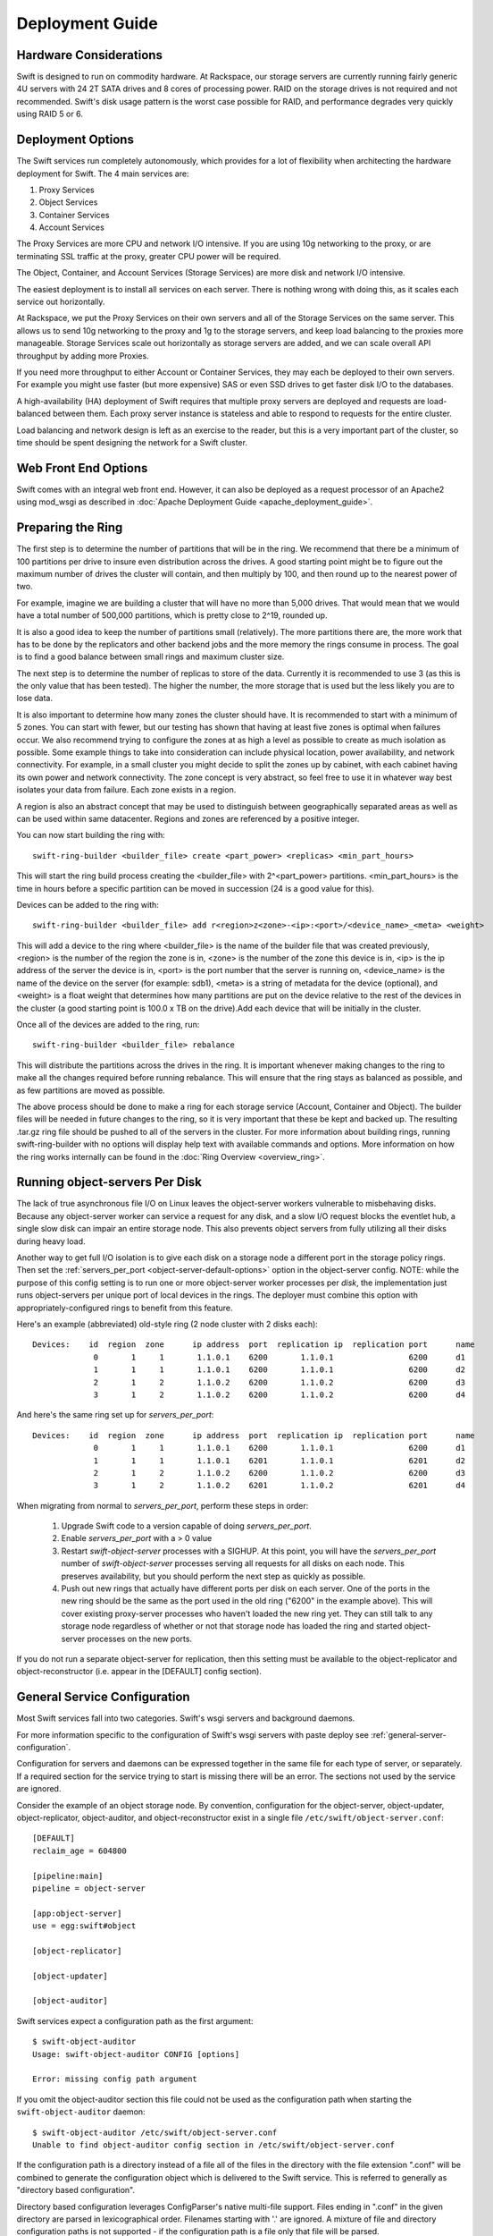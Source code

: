 
Deployment Guide
================

-----------------------
Hardware Considerations
-----------------------

Swift is designed to run on commodity hardware. At Rackspace, our storage
servers are currently running fairly generic 4U servers with 24 2T SATA
drives and 8 cores of processing power. RAID on the storage drives is not
required and not recommended. Swift's disk usage pattern is the worst
case possible for RAID, and performance degrades very quickly using RAID 5
or 6.

------------------
Deployment Options
------------------

The Swift services run completely autonomously, which provides for a lot of
flexibility when architecting the hardware deployment for Swift. The 4 main
services are:

#. Proxy Services
#. Object Services
#. Container Services
#. Account Services

The Proxy Services are more CPU and network I/O intensive. If you are using
10g networking to the proxy, or are terminating SSL traffic at the proxy,
greater CPU power will be required.

The Object, Container, and Account Services (Storage Services) are more disk
and network I/O intensive.

The easiest deployment is to install all services on each server. There is
nothing wrong with doing this, as it scales each service out horizontally.

At Rackspace, we put the Proxy Services on their own servers and all of the
Storage Services on the same server. This allows us to send 10g networking to
the proxy and 1g to the storage servers, and keep load balancing to the
proxies more manageable.  Storage Services scale out horizontally as storage
servers are added, and we can scale overall API throughput by adding more
Proxies.

If you need more throughput to either Account or Container Services, they may
each be deployed to their own servers. For example you might use faster (but
more expensive) SAS or even SSD drives to get faster disk I/O to the databases.

A high-availability (HA) deployment of Swift requires that multiple proxy
servers are deployed and requests are load-balanced between them. Each proxy
server instance is stateless and able to respond to requests for the entire
cluster.

Load balancing and network design is left as an exercise to the reader,
but this is a very important part of the cluster, so time should be spent
designing the network for a Swift cluster.


---------------------
Web Front End Options
---------------------

Swift comes with an integral web front end. However, it can also be deployed
as a request processor of an Apache2 using mod_wsgi as described in
:doc:`Apache Deployment Guide <apache_deployment_guide>`.

.. _ring-preparing:

------------------
Preparing the Ring
------------------

The first step is to determine the number of partitions that will be in the
ring. We recommend that there be a minimum of 100 partitions per drive to
insure even distribution across the drives. A good starting point might be
to figure out the maximum number of drives the cluster will contain, and then
multiply by 100, and then round up to the nearest power of two.

For example, imagine we are building a cluster that will have no more than
5,000 drives. That would mean that we would have a total number of 500,000
partitions, which is pretty close to 2^19, rounded up.

It is also a good idea to keep the number of partitions small (relatively).
The more partitions there are, the more work that has to be done by the
replicators and other backend jobs and the more memory the rings consume in
process. The goal is to find a good balance between small rings and maximum
cluster size.

The next step is to determine the number of replicas to store of the data.
Currently it is recommended to use 3 (as this is the only value that has
been tested). The higher the number, the more storage that is used but the
less likely you are to lose data.

It is also important to determine how many zones the cluster should have. It is
recommended to start with a minimum of 5 zones. You can start with fewer, but
our testing has shown that having at least five zones is optimal when failures
occur. We also recommend trying to configure the zones at as high a level as
possible to create as much isolation as possible. Some example things to take
into consideration can include physical location, power availability, and
network connectivity. For example, in a small cluster you might decide to
split the zones up by cabinet, with each cabinet having its own power and
network connectivity. The zone concept is very abstract, so feel free to use
it in whatever way best isolates your data from failure. Each zone exists
in a region.

A region is also an abstract concept that may be used to distinguish between
geographically separated areas as well as can be used within same datacenter.
Regions and zones are referenced by a positive integer.

You can now start building the ring with::

    swift-ring-builder <builder_file> create <part_power> <replicas> <min_part_hours>

This will start the ring build process creating the <builder_file> with
2^<part_power> partitions. <min_part_hours> is the time in hours before a
specific partition can be moved in succession (24 is a good value for this).

Devices can be added to the ring with::

    swift-ring-builder <builder_file> add r<region>z<zone>-<ip>:<port>/<device_name>_<meta> <weight>

This will add a device to the ring where <builder_file> is the name of the
builder file that was created previously, <region> is the number of the region
the zone is in, <zone> is the number of the zone this device is in, <ip> is
the ip address of the server the device is in, <port> is the port number that
the server is running on, <device_name> is the name of the device on the server
(for example: sdb1), <meta> is a string of metadata for the device (optional),
and <weight> is a float weight that determines how many partitions are put on
the device relative to the rest of the devices in the cluster (a good starting
point is 100.0 x TB on the drive).Add each device that will be initially in the
cluster.

Once all of the devices are added to the ring, run::

    swift-ring-builder <builder_file> rebalance

This will distribute the partitions across the drives in the ring. It is
important whenever making changes to the ring to make all the changes
required before running rebalance. This will ensure that the ring stays as
balanced as possible, and as few partitions are moved as possible.

The above process should be done to make a ring for each storage service
(Account, Container and Object). The builder files will be needed in future
changes to the ring, so it is very important that these be kept and backed up.
The resulting .tar.gz ring file should be pushed to all of the servers in the
cluster. For more information about building rings, running
swift-ring-builder with no options will display help text with available
commands and options. More information on how the ring works internally
can be found in the :doc:`Ring Overview <overview_ring>`.

.. _server-per-port-configuration:

-------------------------------
Running object-servers Per Disk
-------------------------------

The lack of true asynchronous file I/O on Linux leaves the object-server
workers vulnerable to misbehaving disks.  Because any object-server worker can
service a request for any disk, and a slow I/O request blocks the eventlet hub,
a single slow disk can impair an entire storage node.  This also prevents
object servers from fully utilizing all their disks during heavy load.

Another way to get full I/O isolation is to give each disk on a storage node a
different port in the storage policy rings.  Then set the
:ref:`servers_per_port <object-server-default-options>`
option in the object-server config.  NOTE: while the purpose of this config
setting is to run one or more object-server worker processes per *disk*, the
implementation just runs object-servers per unique port of local devices in the
rings.  The deployer must combine this option with appropriately-configured
rings to benefit from this feature.

Here's an example (abbreviated) old-style ring (2 node cluster with 2 disks
each)::

 Devices:    id  region  zone      ip address  port  replication ip  replication port      name
              0       1     1       1.1.0.1    6200       1.1.0.1                6200      d1
              1       1     1       1.1.0.1    6200       1.1.0.1                6200      d2
              2       1     2       1.1.0.2    6200       1.1.0.2                6200      d3
              3       1     2       1.1.0.2    6200       1.1.0.2                6200      d4

And here's the same ring set up for `servers_per_port`::

 Devices:    id  region  zone      ip address  port  replication ip  replication port      name
              0       1     1       1.1.0.1    6200       1.1.0.1                6200      d1
              1       1     1       1.1.0.1    6201       1.1.0.1                6201      d2
              2       1     2       1.1.0.2    6200       1.1.0.2                6200      d3
              3       1     2       1.1.0.2    6201       1.1.0.2                6201      d4

When migrating from normal to `servers_per_port`, perform these steps in order:

 #. Upgrade Swift code to a version capable of doing `servers_per_port`.

 #. Enable `servers_per_port` with a > 0 value

 #. Restart `swift-object-server` processes with a SIGHUP.  At this point, you
    will have the `servers_per_port` number of `swift-object-server` processes
    serving all requests for all disks on each node.  This preserves
    availability, but you should perform the next step as quickly as possible.

 #. Push out new rings that actually have different ports per disk on each
    server.  One of the ports in the new ring should be the same as the port
    used in the old ring ("6200" in the example above).  This will cover
    existing proxy-server processes who haven't loaded the new ring yet.  They
    can still talk to any storage node regardless of whether or not that
    storage node has loaded the ring and started object-server processes on the
    new ports.

If you do not run a separate object-server for replication, then this setting
must be available to the object-replicator and object-reconstructor (i.e.
appear in the [DEFAULT] config section).

.. _general-service-configuration:

-----------------------------
General Service Configuration
-----------------------------

Most Swift services fall into two categories.  Swift's wsgi servers and
background daemons.

For more information specific to the configuration of Swift's wsgi servers
with paste deploy see :ref:`general-server-configuration`.

Configuration for servers and daemons can be expressed together in the same
file for each type of server, or separately.  If a required section for the
service trying to start is missing there will be an error.  The sections not
used by the service are ignored.

Consider the example of an object storage node.  By convention, configuration
for the object-server, object-updater, object-replicator, object-auditor, and
object-reconstructor exist in a single file ``/etc/swift/object-server.conf``::

    [DEFAULT]
    reclaim_age = 604800

    [pipeline:main]
    pipeline = object-server

    [app:object-server]
    use = egg:swift#object

    [object-replicator]

    [object-updater]

    [object-auditor]

Swift services expect a configuration path as the first argument::

    $ swift-object-auditor
    Usage: swift-object-auditor CONFIG [options]

    Error: missing config path argument

If you omit the object-auditor section this file could not be used as the
configuration path when starting the ``swift-object-auditor`` daemon::

    $ swift-object-auditor /etc/swift/object-server.conf
    Unable to find object-auditor config section in /etc/swift/object-server.conf

If the configuration path is a directory instead of a file all of the files in
the directory with the file extension ".conf" will be combined to generate the
configuration object which is delivered to the Swift service.  This is
referred to generally as "directory based configuration".

Directory based configuration leverages ConfigParser's native multi-file
support.  Files ending in ".conf" in the given directory are parsed in
lexicographical order.  Filenames starting with '.' are ignored.  A mixture of
file and directory configuration paths is not supported - if the configuration
path is a file only that file will be parsed.

The Swift service management tool ``swift-init`` has adopted the convention of
looking for ``/etc/swift/{type}-server.conf.d/`` if the file
``/etc/swift/{type}-server.conf`` file does not exist.

When using directory based configuration, if the same option under the same
section appears more than once in different files, the last value parsed is
said to override previous occurrences.  You can ensure proper override
precedence by prefixing the files in the configuration directory with
numerical values.::

    /etc/swift/
        default.base
        object-server.conf.d/
            000_default.conf -> ../default.base
            001_default-override.conf
            010_server.conf
            020_replicator.conf
            030_updater.conf
            040_auditor.conf

You can inspect the resulting combined configuration object using the
``swift-config`` command line tool

.. _general-server-configuration:

----------------------------
General Server Configuration
----------------------------

Swift uses paste.deploy (http://pythonpaste.org/deploy/) to manage server
configurations.

Default configuration options are set in the `[DEFAULT]` section, and any
options specified there can be overridden in any of the other sections BUT
ONLY BY USING THE SYNTAX ``set option_name = value``. This is the unfortunate
way paste.deploy works and I'll try to explain it in full.

First, here's an example paste.deploy configuration file::

    [DEFAULT]
    name1 = globalvalue
    name2 = globalvalue
    name3 = globalvalue
    set name4 = globalvalue

    [pipeline:main]
    pipeline = myapp

    [app:myapp]
    use = egg:mypkg#myapp
    name2 = localvalue
    set name3 = localvalue
    set name5 = localvalue
    name6 = localvalue

The resulting configuration that myapp receives is::

    global {'__file__': '/etc/mypkg/wsgi.conf', 'here': '/etc/mypkg',
            'name1': 'globalvalue',
            'name2': 'globalvalue',
            'name3': 'localvalue',
            'name4': 'globalvalue',
            'name5': 'localvalue',
            'set name4': 'globalvalue'}
    local {'name6': 'localvalue'}

So, `name1` got the global value which is fine since it's only in the `DEFAULT`
section anyway.

`name2` got the global value from `DEFAULT` even though it appears to be
overridden in the `app:myapp` subsection. This is just the unfortunate way
paste.deploy works (at least at the time of this writing.)

`name3` got the local value from the `app:myapp` subsection because it is using
the special paste.deploy syntax of ``set option_name = value``. So, if you want
a default value for most app/filters but want to override it in one
subsection, this is how you do it.

`name4` got the global value from `DEFAULT` since it's only in that section
anyway. But, since we used the ``set`` syntax in the `DEFAULT` section even
though we shouldn't, notice we also got a ``set name4`` variable. Weird, but
probably not harmful.

`name5` got the local value from the `app:myapp` subsection since it's only
there anyway, but notice that it is in the global configuration and not the
local configuration. This is because we used the ``set`` syntax to set the
value. Again, weird, but not harmful since Swift just treats the two sets of
configuration values as one set anyway.

`name6` got the local value from `app:myapp` subsection since it's only there,
and since we didn't use the ``set`` syntax, it's only in the local
configuration and not the global one. Though, as indicated above, there is no
special distinction with Swift.

That's quite an explanation for something that should be so much simpler, but
it might be important to know how paste.deploy interprets configuration files.
The main rule to remember when working with Swift configuration files is:

.. note::

    Use the ``set option_name = value`` syntax in subsections if the option is
    also set in the ``[DEFAULT]`` section. Don't get in the habit of always
    using the ``set`` syntax or you'll probably mess up your non-paste.deploy
    configuration files.

--------------------
Common configuration
--------------------

An example of common configuration file can be found at etc/swift.conf-sample

The following configuration options are available:

===================  ==========  =============================================
Option               Default     Description
-------------------  ----------  ---------------------------------------------
max_header_size      8192        max_header_size is the max number of bytes in
                                 the utf8 encoding of each header. Using 8192
                                 as default because eventlet use 8192 as max
                                 size of header line. This value may need to
                                 be increased when using identity v3 API
                                 tokens including more than 7 catalog entries.
                                 See also include_service_catalog in
                                 proxy-server.conf-sample (documented in
                                 overview_auth.rst).
extra_header_count   0           By default the maximum number of allowed
                                 headers depends on the number of max
                                 allowed metadata settings plus a default
                                 value of 32 for regular http  headers.
                                 If for some reason this is not enough (custom
                                 middleware for example) it can be increased
                                 with the extra_header_count constraint.
===================  ==========  =============================================

---------------------------
Object Server Configuration
---------------------------

An Example Object Server configuration can be found at
etc/object-server.conf-sample in the source code repository.

The following configuration sections are available:

* :ref:`[DEFAULT] <object-server-default-options>`
* `[object-server]`_
* `[object-replicator]`_
* `[object-reconstructor]`_
* `[object-updater]`_
* `[object-auditor]`_

.. _object-server-default-options:

*********
[DEFAULT]
*********

================================ ==========  ============================================
Option                           Default     Description
-------------------------------- ----------  --------------------------------------------
swift_dir                        /etc/swift  Swift configuration directory
devices                          /srv/node   Parent directory of where devices are
                                             mounted
mount_check                      true        Whether or not check if the devices are
                                             mounted to prevent accidentally writing
                                             to the root device
bind_ip                          0.0.0.0     IP Address for server to bind to
bind_port                        6200        Port for server to bind to
bind_timeout                     30          Seconds to attempt bind before giving up
backlog                          4096        Maximum number of allowed pending
                                             connections
workers                          auto        Override the number of pre-forked workers
                                             that will accept connections.  If set it
                                             should be an integer, zero means no fork.
                                             If unset, it will try to default to the
                                             number of effective cpu cores and fallback
                                             to one. Increasing the number of workers
                                             helps slow filesystem operations in one
                                             request from negatively impacting other
                                             requests, but only the
                                             :ref:`servers_per_port
                                             <server-per-port-configuration>` option
                                             provides complete I/O isolation with no
                                             measurable overhead.
servers_per_port                 0           If each disk in each storage policy ring
                                             has unique port numbers for its "ip"
                                             value, you can use this setting to have
                                             each object-server worker only service
                                             requests for the single disk matching the
                                             port in the ring. The value of this
                                             setting determines how many worker
                                             processes run for each port (disk) in the
                                             ring. If you have 24 disks per server, and
                                             this setting is 4, then each storage node
                                             will have 1 + (24 * 4) = 97 total
                                             object-server processes running. This
                                             gives complete I/O isolation, drastically
                                             reducing the impact of slow disks on
                                             storage node performance. The
                                             object-replicator and object-reconstructor
                                             need to see this setting too, so it must
                                             be in the [DEFAULT] section.
                                             See :ref:`server-per-port-configuration`.
max_clients                      1024        Maximum number of clients one worker can
                                             process simultaneously (it will actually
                                             accept(2) N + 1). Setting this to one (1)
                                             will only handle one request at a time,
                                             without accepting another request
                                             concurrently.
disable_fallocate                false       Disable "fast fail" fallocate checks if
                                             the underlying filesystem does not support
                                             it.
log_name                         swift       Label used when logging
log_facility                     LOG_LOCAL0  Syslog log facility
log_level                        INFO        Logging level
log_address                      /dev/log    Logging directory
log_max_line_length              0           Caps the length of log lines to the
                                             value given; no limit if set to 0, the
                                             default.
log_custom_handlers              None        Comma-separated list of functions to call
                                             to setup custom log handlers.
log_udp_host                                 Override log_address
log_udp_port                     514         UDP log port
log_statsd_host                  None        Enables StatsD logging; IPv4/IPv6
                                             address or a hostname.  If a
                                             hostname resolves to an IPv4 and IPv6
                                             address, the IPv4 address will be
                                             used.
log_statsd_port                  8125
log_statsd_default_sample_rate   1.0
log_statsd_sample_rate_factor    1.0
log_statsd_metric_prefix
eventlet_debug                   false       If true, turn on debug logging for
                                             eventlet
fallocate_reserve                1%          You can set fallocate_reserve to the
                                             number of bytes or percentage of disk
                                             space you'd like fallocate to reserve,
                                             whether there is space for the given
                                             file size or not. Percentage will be used
                                             if the value ends with a '%'. This is
                                             useful for systems that behave badly when
                                             they completely run out of space; you can
                                             make the services pretend they're out of
                                             space early.
conn_timeout                     0.5         Time to wait while attempting to connect
                                             to another backend node.
node_timeout                     3           Time to wait while sending each chunk of
                                             data to another backend node.
client_timeout                   60          Time to wait while receiving each chunk of
                                             data from a client or another backend node
network_chunk_size               65536       Size of chunks to read/write over the
                                             network
disk_chunk_size                  65536       Size of chunks to read/write to disk
container_update_timeout         1           Time to wait while sending a container
                                             update on object update.
reclaim_age                      604800      Time elapsed in seconds before the tombstone
                                             file representing a deleted object can be
                                             reclaimed.  This is the maximum window for
                                             your consistency engine.  If a node that was
                                             disconnected from the cluster because of a
                                             fault is reintroduced into the cluster after
                                             this window without having its data purged
                                             it will result in dark data.  This setting
                                             should be consistent across all object
                                             services.
nice_priority                    None        Scheduling priority of server processes.
                                             Niceness values range from -20 (most
                                             favorable to the process) to 19 (least
                                             favorable to the process). The default
                                             does not modify priority.
ionice_class                     None        I/O scheduling class of server processes.
                                             I/O niceness class values are IOPRIO_CLASS_RT
                                             (realtime), IOPRIO_CLASS_BE (best-effort),
                                             and IOPRIO_CLASS_IDLE (idle).
                                             The default does not modify class and
                                             priority. Linux supports io scheduling
                                             priorities and classes since 2.6.13 with
                                             the CFQ io scheduler.
                                             Work only with ionice_priority.
ionice_priority                  None        I/O scheduling priority of server
                                             processes. I/O niceness priority is
                                             a number which goes from 0 to 7.
                                             The higher the value, the lower the I/O
                                             priority of the process. Work only with
                                             ionice_class.
                                             Ignored if IOPRIO_CLASS_IDLE is set.
================================ ==========  ============================================

.. _object-server-options:

***************
[object-server]
***************

=============================  ====================== ===============================================
Option                         Default                Description
-----------------------------  ---------------------- -----------------------------------------------
use                                                   paste.deploy entry point for the
                                                      object server.  For most cases,
                                                      this should be
                                                      `egg:swift#object`.
set log_name                   object-server          Label used when logging
set log_facility               LOG_LOCAL0             Syslog log facility
set log_level                  INFO                   Logging level
set log_requests               True                   Whether or not to log each
                                                      request
set log_address                /dev/log               Logging directory
user                           swift                  User to run as
max_upload_time                86400                  Maximum time allowed to upload an
                                                      object
slow                           0                      If > 0, Minimum time in seconds for a PUT or
                                                      DELETE request to complete.  This is only
                                                      useful to simulate slow devices during testing
                                                      and development.
mb_per_sync                    512                    On PUT requests, sync file every
                                                      n MB
keep_cache_size                5242880                Largest object size to keep in
                                                      buffer cache
keep_cache_private             false                  Allow non-public objects to stay
                                                      in kernel's buffer cache
allowed_headers                Content-Disposition,   Comma separated list of headers
                               Content-Encoding,      that can be set in metadata on an object.
                               X-Delete-At,           This list is in addition to
                               X-Object-Manifest,     X-Object-Meta-* headers and cannot include
                               X-Static-Large-Object  Content-Type, etag, Content-Length, or deleted
auto_create_account_prefix     .                      Prefix used when automatically
                                                      creating accounts.
replication_server                                    Configure parameter for creating
                                                      specific server. To handle all verbs,
                                                      including replication verbs, do not
                                                      specify "replication_server"
                                                      (this is the default). To only
                                                      handle replication, set to a True
                                                      value (e.g. "True" or "1").
                                                      To handle only non-replication
                                                      verbs, set to "False". Unless you
                                                      have a separate replication network, you
                                                      should not specify any value for
                                                      "replication_server".
replication_concurrency        4                      Set to restrict the number of
                                                      concurrent incoming SSYNC
                                                      requests; set to 0 for unlimited
replication_one_per_device     True                   Restricts incoming SSYNC
                                                      requests to one per device,
                                                      replication_currency above
                                                      allowing. This can help control
                                                      I/O to each device, but you may
                                                      wish to set this to False to
                                                      allow multiple SSYNC
                                                      requests (up to the above
                                                      replication_concurrency setting)
                                                      per device.
replication_lock_timeout       15                     Number of seconds to wait for an
                                                      existing replication device lock
                                                      before giving up.
replication_failure_threshold  100                    The number of subrequest failures
                                                      before the
                                                      replication_failure_ratio is
                                                      checked
replication_failure_ratio      1.0                    If the value of failures /
                                                      successes of SSYNC
                                                      subrequests exceeds this ratio,
                                                      the overall SSYNC request
                                                      will be aborted
splice                         no                     Use splice() for zero-copy object
                                                      GETs. This requires Linux kernel
                                                      version 3.0 or greater. If you set
                                                      "splice = yes" but the kernel
                                                      does not support it, error messages
                                                      will appear in the object server
                                                      logs at startup, but your object
                                                      servers should continue to function.
nice_priority                  None                   Scheduling priority of server processes.
                                                      Niceness values range from -20 (most
                                                      favorable to the process) to 19 (least
                                                      favorable to the process). The default
                                                      does not modify priority.
ionice_class                   None                   I/O scheduling class of server processes.
                                                      I/O niceness class values are IOPRIO_CLASS_RT
                                                      (realtime), IOPRIO_CLASS_BE (best-effort),
                                                      and IOPRIO_CLASS_IDLE (idle).
                                                      The default does not modify class and
                                                      priority. Linux supports io scheduling
                                                      priorities and classes since 2.6.13 with
                                                      the CFQ io scheduler.
                                                      Work only with ionice_priority.
ionice_priority                None                   I/O scheduling priority of server
                                                      processes. I/O niceness priority is
                                                      a number which goes from 0 to 7.
                                                      The higher the value, the lower the I/O
                                                      priority of the process. Work only with
                                                      ionice_class.
                                                      Ignored if IOPRIO_CLASS_IDLE is set.
eventlet_tpool_num_threads     auto                   The number of threads in eventlet's thread pool.
                                                      Most IO will occur in the object server's main
                                                      thread, but certain "heavy" IO operations will
                                                      occur in separate IO threads, managed by
                                                      eventlet.
                                                      The default value is auto, whose actual value
                                                      is dependent on the servers_per_port value.
                                                      If servers_per_port is zero then it uses
                                                      eventlet's default (currently 20 threads).
                                                      If the servers_per_port is nonzero then it'll
                                                      only use 1 thread per process.
                                                      This value can be overridden with an integer
                                                      value.
=============================  ====================== ===============================================

*******************
[object-replicator]
*******************

===========================  ========================  ================================
Option                       Default                   Description
---------------------------  ------------------------  --------------------------------
log_name                     object-replicator         Label used when logging
log_facility                 LOG_LOCAL0                Syslog log facility
log_level                    INFO                      Logging level
log_address                  /dev/log                  Logging directory
daemonize                    yes                       Whether or not to run replication
                                                       as a daemon
interval                     30                        Time in seconds to wait between
                                                       replication passes
concurrency                  1                         Number of replication workers to
                                                       spawn
sync_method                  rsync                     The sync method to use; default
                                                       is rsync but you can use ssync to
                                                       try the EXPERIMENTAL
                                                       all-swift-code-no-rsync-callouts
                                                       method. Once ssync is verified as
                                                       or better than, rsync, we plan to
                                                       deprecate rsync so we can move on
                                                       with more features for
                                                       replication.
rsync_timeout                900                       Max duration of a partition rsync
rsync_bwlimit                0                         Bandwidth limit for rsync in kB/s.
                                                       0 means unlimited.
rsync_io_timeout             30                        Timeout value sent to rsync
                                                       --timeout and --contimeout
                                                       options
rsync_compress               no                        Allow rsync to compress data
                                                       which is transmitted to destination
                                                       node during sync. However, this
                                                       is applicable only when destination
                                                       node is in a different region
                                                       than the local one.
                                                       NOTE: Objects that are already
                                                       compressed (for example: .tar.gz,
                                                       .mp3) might slow down the syncing
                                                       process.
stats_interval               300                       Interval in seconds between
                                                       logging replication statistics
handoffs_first               false                     If set to True, partitions that
                                                       are not supposed to be on the
                                                       node will be replicated first.
                                                       The default setting should not be
                                                       changed, except for extreme
                                                       situations.
handoff_delete               auto                      By default handoff partitions
                                                       will be removed when it has
                                                       successfully replicated to all
                                                       the canonical nodes. If set to an
                                                       integer n, it will remove the
                                                       partition if it is successfully
                                                       replicated to n nodes.  The
                                                       default setting should not be
                                                       changed, except for extreme
                                                       situations.
node_timeout                 DEFAULT or 10             Request timeout to external
                                                       services. This uses what's set
                                                       here, or what's set in the
                                                       DEFAULT section, or 10 (though
                                                       other sections use 3 as the final
                                                       default).
http_timeout                 60                        Max duration of an http request.
                                                       This is for REPLICATE finalization
                                                       calls and so should be longer
                                                       than node_timeout.
lockup_timeout               1800                      Attempts to kill all workers if
                                                       nothing replicates for
                                                       lockup_timeout seconds
rsync_module                 {replication_ip}::object  Format of the rsync module where
                                                       the replicator will send data.
                                                       The configuration value can
                                                       include some variables that will
                                                       be extracted from the ring.
                                                       Variables must follow the format
                                                       {NAME} where NAME is one of: ip,
                                                       port, replication_ip,
                                                       replication_port, region, zone,
                                                       device, meta. See
                                                       etc/rsyncd.conf-sample for some
                                                       examples.
rsync_error_log_line_length  0                         Limits how long rsync error log
                                                       lines are
ring_check_interval          15                        Interval for checking new ring
                                                       file
recon_cache_path             /var/cache/swift          Path to recon cache
nice_priority                None                      Scheduling priority of server
                                                       processes. Niceness values
                                                       range from -20 (most favorable
                                                       to the process) to 19 (least
                                                       favorable to the process).
                                                       The default does not modify
                                                       priority.
ionice_class                 None                      I/O scheduling class of server
                                                       processes. I/O niceness class
                                                       values are IOPRIO_CLASS_RT (realtime),
                                                       IOPRIO_CLASS_BE (best-effort),
                                                       and IOPRIO_CLASS_IDLE (idle).
                                                       The default does not modify
                                                       class and priority.
                                                       Linux supports io scheduling
                                                       priorities and classes since
                                                       2.6.13 with the CFQ io scheduler.
                                                       Work only with ionice_priority.
ionice_priority              None                      I/O scheduling priority of server
                                                       processes. I/O niceness priority
                                                       is a number which goes from
                                                       0 to 7. The higher the value,
                                                       the lower the I/O priority of
                                                       the process.
                                                       Work only with ionice_class.
                                                       Ignored if IOPRIO_CLASS_IDLE
                                                       is set.
===========================  ========================  ================================

**********************
[object-reconstructor]
**********************

===========================  ========================  ================================
Option                       Default                   Description
---------------------------  ------------------------  --------------------------------
log_name                     object-reconstructor      Label used when logging
log_facility                 LOG_LOCAL0                Syslog log facility
log_level                    INFO                      Logging level
log_address                  /dev/log                  Logging directory
daemonize                    yes                       Whether or not to run
                                                       reconstruction as a daemon
interval                     30                        Time in seconds to wait between
                                                       reconstruction passes
reconstructor_workers        0                         Maximum number of worker processes
                                                       to spawn.  Each worker will handle
                                                       a subset of devices.  Devices will
                                                       be assigned evenly among the workers
                                                       so that workers cycle at similar
                                                       intervals (which can lead to fewer
                                                       workers than requested).  You can not
                                                       have more workers than devices.  If
                                                       you have no devices only a single
                                                       worker is spawned.
concurrency                  1                         Number of reconstruction threads to
                                                       spawn per reconstructor process.
stats_interval               300                       Interval in seconds between
                                                       logging reconstruction statistics
handoffs_only                false                     The handoffs_only mode option is for
                                                       special case emergency situations
                                                       during rebalance such as disk full in
                                                       the cluster.  This option SHOULD NOT
                                                       BE CHANGED, except for extreme
                                                       situations.  When handoffs_only mode
                                                       is enabled the reconstructor will
                                                       *only* revert fragments from handoff
                                                       nodes to primary nodes and will not
                                                       sync primary nodes with neighboring
                                                       primary nodes.  This will force the
                                                       reconstructor to sync and delete
                                                       handoffs' fragments more quickly and
                                                       minimize the time of the rebalance by
                                                       limiting the number of rebuilds.  The
                                                       handoffs_only option is only for
                                                       temporary use and should be disabled
                                                       as soon as the emergency situation
                                                       has been resolved.
node_timeout                 DEFAULT or 10             Request timeout to external
                                                       services. The value used is the value
                                                       set in this section, or the value set
                                                       in the DEFAULT section, or 10.
http_timeout                 60                        Max duration of an http request.
                                                       This is for REPLICATE finalization
                                                       calls and so should be longer
                                                       than node_timeout.
lockup_timeout               1800                      Attempts to kill all threads if
                                                       no fragment has been reconstructed
                                                       for lockup_timeout seconds.
ring_check_interval          15                        Interval for checking new ring
                                                       file
recon_cache_path             /var/cache/swift          Path to recon cache
nice_priority                None                      Scheduling priority of server
                                                       processes. Niceness values
                                                       range from -20 (most favorable
                                                       to the process) to 19 (least
                                                       favorable to the process).
                                                       The default does not modify
                                                       priority.
ionice_class                 None                      I/O scheduling class of server
                                                       processes. I/O niceness class
                                                       values are IOPRIO_CLASS_RT (realtime),
                                                       IOPRIO_CLASS_BE (best-effort),
                                                       and IOPRIO_CLASS_IDLE (idle).
                                                       The default does not modify
                                                       class and priority.
                                                       Linux supports io scheduling
                                                       priorities and classes since
                                                       2.6.13 with the CFQ io scheduler.
                                                       Work only with ionice_priority.
ionice_priority              None                      I/O scheduling priority of server
                                                       processes. I/O niceness priority
                                                       is a number which goes from
                                                       0 to 7. The higher the value,
                                                       the lower the I/O priority of
                                                       the process.
                                                       Work only with ionice_class.
                                                       Ignored if IOPRIO_CLASS_IDLE
                                                       is set.
===========================  ========================  ================================

****************
[object-updater]
****************

=================== =================== ==========================================
Option              Default             Description
------------------- ------------------- ------------------------------------------
log_name            object-updater      Label used when logging
log_facility        LOG_LOCAL0          Syslog log facility
log_level           INFO                Logging level
log_address         /dev/log            Logging directory
interval            300                 Minimum time for a pass to take
concurrency         1                   Number of updater workers to spawn
node_timeout        DEFAULT or 10       Request timeout to external services. This
                                        uses what's set here, or what's set in the
                                        DEFAULT section, or 10 (though other
                                        sections use 3 as the final default).
objects_per_second  50                  Maximum objects updated per second.
                                        Should be tuned according to individual
                                        system specs. 0 is unlimited.
slowdown            0.01                Time in seconds to wait between objects.
                                        Deprecated in favor of objects_per_second.
recon_cache_path    /var/cache/swift    Path to recon cache
nice_priority       None                Scheduling priority of server processes.
                                        Niceness values range from -20 (most
                                        favorable to the process) to 19 (least
                                        favorable to the process). The default
                                        does not modify priority.
ionice_class        None                I/O scheduling class of server processes.
                                        I/O niceness class values are IOPRIO_CLASS_RT
                                        (realtime), IOPRIO_CLASS_BE (best-effort),
                                        and IOPRIO_CLASS_IDLE (idle).
                                        The default does not modify class and
                                        priority. Linux supports io scheduling
                                        priorities and classes since 2.6.13 with
                                        the CFQ io scheduler.
                                        Work only with ionice_priority.
ionice_priority     None                I/O scheduling priority of server
                                        processes. I/O niceness priority is
                                        a number which goes from 0 to 7.
                                        The higher the value, the lower the I/O
                                        priority of the process. Work only with
                                        ionice_class.
                                        Ignored if IOPRIO_CLASS_IDLE is set.
=================== =================== ==========================================

****************
[object-auditor]
****************

=========================== =================== ==========================================
Option                      Default             Description
--------------------------- ------------------- ------------------------------------------
log_name                    object-auditor      Label used when logging
log_facility                LOG_LOCAL0          Syslog log facility
log_level                   INFO                Logging level
log_address                 /dev/log            Logging directory
log_time                    3600                Frequency of status logs in seconds.
interval                    30                  Time in seconds to wait between
                                                auditor passes
disk_chunk_size             65536               Size of chunks read during auditing
files_per_second            20                  Maximum files audited per second per
                                                auditor process. Should be tuned according
                                                to individual system specs. 0 is unlimited.
bytes_per_second            10000000            Maximum bytes audited per second per
                                                auditor process. Should be tuned according
                                                to individual system specs. 0 is unlimited.
concurrency                 1                   The number of parallel processes to use
                                                for checksum auditing.
zero_byte_files_per_second  50
object_size_stats
recon_cache_path            /var/cache/swift    Path to recon cache
rsync_tempfile_timeout      auto                Time elapsed in seconds before rsync
                                                tempfiles will be unlinked. Config value
                                                of "auto" try to use object-replicator's
                                                rsync_timeout + 900 or fallback to 86400
                                                (1 day).
nice_priority               None                Scheduling priority of server processes.
                                                Niceness values range from -20 (most
                                                favorable to the process) to 19 (least
                                                favorable to the process). The default
                                                does not modify priority.
ionice_class                None                I/O scheduling class of server processes.
                                                I/O niceness class values are IOPRIO_CLASS_RT
                                                (realtime), IOPRIO_CLASS_BE (best-effort),
                                                and IOPRIO_CLASS_IDLE (idle).
                                                The default does not modify class and
                                                priority. Linux supports io scheduling
                                                priorities and classes since 2.6.13 with
                                                the CFQ io scheduler.
                                                Work only with ionice_priority.
ionice_priority             None                I/O scheduling priority of server
                                                processes. I/O niceness priority is
                                                a number which goes from 0 to 7.
                                                The higher the value, the lower the I/O
                                                priority of the process. Work only with
                                                ionice_class.
                                                Ignored if IOPRIO_CLASS_IDLE is set.
=========================== =================== ==========================================

------------------------------
Container Server Configuration
------------------------------

An example Container Server configuration can be found at
etc/container-server.conf-sample in the source code repository.

The following configuration sections are available:

* :ref:`[DEFAULT] <container_server_default_options>`
* `[container-server]`_
* `[container-replicator]`_
* `[container-updater]`_
* `[container-auditor]`_

.. _container_server_default_options:

*********
[DEFAULT]
*********

===============================  ==========  ============================================
Option                           Default     Description
-------------------------------  ----------  --------------------------------------------
swift_dir                        /etc/swift  Swift configuration directory
devices                          /srv/node   Parent directory of where devices are mounted
mount_check                      true        Whether or not check if the devices are
                                             mounted to prevent accidentally writing
                                             to the root device
bind_ip                          0.0.0.0     IP Address for server to bind to
bind_port                        6201        Port for server to bind to
bind_timeout                     30          Seconds to attempt bind before giving up
backlog                          4096        Maximum number of allowed pending
                                             connections
workers                          auto        Override the number of pre-forked workers
                                             that will accept connections.  If set it
                                             should be an integer, zero means no fork.  If
                                             unset, it will try to default to the number
                                             of effective cpu cores and fallback to one.
                                             Increasing the number of workers may reduce
                                             the possibility of slow file system
                                             operations in one request from negatively
                                             impacting other requests.  See
                                             :ref:`general-service-tuning`.
max_clients                      1024        Maximum number of clients one worker can
                                             process simultaneously (it will actually
                                             accept(2) N + 1). Setting this to one (1)
                                             will only handle one request at a time,
                                             without accepting another request
                                             concurrently.
user                             swift       User to run as
disable_fallocate                false       Disable "fast fail" fallocate checks if the
                                             underlying filesystem does not support it.
log_name                         swift       Label used when logging
log_facility                     LOG_LOCAL0  Syslog log facility
log_level                        INFO        Logging level
log_address                      /dev/log    Logging directory
log_max_line_length              0           Caps the length of log lines to the
                                             value given; no limit if set to 0, the
                                             default.
log_custom_handlers              None        Comma-separated list of functions to call
                                             to setup custom log handlers.
log_udp_host                                 Override log_address
log_udp_port                     514         UDP log port
log_statsd_host                  None        Enables StatsD logging; IPv4/IPv6
                                             address or a hostname.  If a
                                             hostname resolves to an IPv4 and IPv6
                                             address, the IPv4 address will be
                                             used.
log_statsd_port                  8125
log_statsd_default_sample_rate   1.0
log_statsd_sample_rate_factor    1.0
log_statsd_metric_prefix
eventlet_debug                   false       If true, turn on debug logging for eventlet
fallocate_reserve                1%          You can set fallocate_reserve to the
                                             number of bytes or percentage of disk
                                             space you'd like fallocate to reserve,
                                             whether there is space for the given
                                             file size or not. Percentage will be used
                                             if the value ends with a '%'. This is
                                             useful for systems that behave badly when
                                             they completely run out of space; you can
                                             make the services pretend they're out of
                                             space early.
db_preallocation                 off         If you don't mind the extra disk space usage
                                             in overhead, you can turn this on to preallocate
                                             disk space with SQLite databases to decrease
                                             fragmentation.
nice_priority                    None        Scheduling priority of server processes.
                                             Niceness values range from -20 (most
                                             favorable to the process) to 19 (least
                                             favorable to the process). The default
                                             does not modify priority.
ionice_class                     None        I/O scheduling class of server processes.
                                             I/O niceness class values are IOPRIO_CLASS_RT
                                             (realtime), IOPRIO_CLASS_BE (best-effort),
                                             and IOPRIO_CLASS_IDLE (idle).
                                             The default does not modify class and
                                             priority. Linux supports io scheduling
                                             priorities and classes since 2.6.13
                                             with the CFQ io scheduler.
                                             Work only with ionice_priority.
ionice_priority                  None        I/O scheduling priority of server processes.
                                             I/O niceness priority is a number which
                                             goes from 0 to 7. The higher the value,
                                             the lower the I/O priority of the process.
                                             Work only with ionice_class.
                                             Ignored if IOPRIO_CLASS_IDLE is set.
===============================  ==========  ============================================

******************
[container-server]
******************

==============================  ================  ========================================
Option                          Default           Description
------------------------------  ----------------  ----------------------------------------
use                                               paste.deploy entry point for the
                                                  container server.  For most cases, this
                                                  should be `egg:swift#container`.
set log_name                    container-server  Label used when logging
set log_facility                LOG_LOCAL0        Syslog log facility
set log_level                   INFO              Logging level
set log_requests                True              Whether or not to log each
                                                  request
set log_address                 /dev/log          Logging directory
node_timeout                    3                 Request timeout to external services
conn_timeout                    0.5               Connection timeout to external services
allow_versions                  false             Enable/Disable object versioning feature
auto_create_account_prefix      .                 Prefix used when automatically
replication_server                                Configure parameter for creating
                                                  specific server. To handle all verbs,
                                                  including replication verbs, do not
                                                  specify "replication_server"
                                                  (this is the default). To only
                                                  handle replication, set to a True
                                                  value (e.g. "True" or "1").
                                                  To handle only non-replication
                                                  verbs, set to "False". Unless you
                                                  have a separate replication network, you
                                                  should not specify any value for
                                                  "replication_server".
nice_priority                   None              Scheduling priority of server processes.
                                                  Niceness values range from -20 (most
                                                  favorable to the process) to 19 (least
                                                  favorable to the process). The default
                                                  does not modify priority.
ionice_class                    None              I/O scheduling class of server processes.
                                                  I/O niceness class values are
                                                  IOPRIO_CLASS_RT (realtime),
                                                  IOPRIO_CLASS_BE (best-effort),
                                                  and IOPRIO_CLASS_IDLE (idle).
                                                  The default does not modify class and
                                                  priority. Linux supports io scheduling
                                                  priorities and classes since 2.6.13 with
                                                  the CFQ io scheduler.
                                                  Work only with ionice_priority.
ionice_priority                 None              I/O scheduling priority of server
                                                  processes. I/O niceness priority is
                                                  a number which goes from 0 to 7.
                                                  The higher the value, the lower the I/O
                                                  priority of the process. Work only with
                                                  ionice_class.
                                                  Ignored if IOPRIO_CLASS_IDLE is set.
==============================  ================  ========================================

**********************
[container-replicator]
**********************

==================  ===========================  =============================
Option              Default                      Description
------------------  ---------------------------  -----------------------------
log_name            container-replicator         Label used when logging
log_facility        LOG_LOCAL0                   Syslog log facility
log_level           INFO                         Logging level
log_address         /dev/log                     Logging directory
per_diff            1000                         Maximum number of database
                                                 rows that will be sync'd in a
                                                 single HTTP replication
                                                 request. Databases with less
                                                 than or equal to this number
                                                 of differing rows will always
                                                 be sync'd using an HTTP
                                                 replication request rather
                                                 than using rsync.
max_diffs           100                          Maximum number of HTTP
                                                 replication requests attempted
                                                 on each replication pass for
                                                 any one container. This caps
                                                 how long the replicator will
                                                 spend trying to sync a given
                                                 database per pass so the other
                                                 databases don't get starved.
concurrency         8                            Number of replication workers
                                                 to spawn
interval            30                           Time in seconds to wait
                                                 between replication passes
node_timeout        10                           Request timeout to external
                                                 services
conn_timeout        0.5                          Connection timeout to external
                                                 services
reclaim_age         604800                       Time elapsed in seconds before
                                                 a container can be reclaimed
rsync_module        {replication_ip}::container  Format of the rsync module
                                                 where the replicator will send
                                                 data. The configuration value
                                                 can include some variables
                                                 that will be extracted from
                                                 the ring. Variables must
                                                 follow the format {NAME} where
                                                 NAME is one of: ip, port,
                                                 replication_ip,
                                                 replication_port, region,
                                                 zone, device, meta. See
                                                 etc/rsyncd.conf-sample for
                                                 some examples.
rsync_compress      no                           Allow rsync to compress data
                                                 which is transmitted to
                                                 destination node during sync.
                                                 However, this is applicable
                                                 only when destination node is
                                                 in a different region than the
                                                 local one. NOTE: Objects that
                                                 are already compressed (for
                                                 example: .tar.gz, mp3) might
                                                 slow down the syncing process.
recon_cache_path    /var/cache/swift             Path to recon cache
nice_priority       None                         Scheduling priority of server
                                                 processes. Niceness values
                                                 range from -20 (most favorable
                                                 to the process) to 19 (least
                                                 favorable to the process).
                                                 The default does not modify
                                                 priority.
ionice_class        None                         I/O scheduling class of server
                                                 processes. I/O niceness class
                                                 values are
                                                 IOPRIO_CLASS_RT (realtime),
                                                 IOPRIO_CLASS_BE (best-effort),
                                                 and IOPRIO_CLASS_IDLE (idle).
                                                 The default does not modify
                                                 class and priority. Linux
                                                 supports io scheduling
                                                 priorities and classes since
                                                 2.6.13 with the CFQ io
                                                 scheduler.
                                                 Work only with ionice_priority.
ionice_priority     None                         I/O scheduling priority of
                                                 server processes. I/O niceness
                                                 priority is a number which goes
                                                 from 0 to 7.
                                                 The higher the value, the lower
                                                 the I/O priority of the process.
                                                 Work only with ionice_class.
                                                 Ignored if IOPRIO_CLASS_IDLE
                                                 is set.
==================  ===========================  =============================

*******************
[container-updater]
*******************

========================  =================  ==================================
Option                    Default            Description
------------------------  -----------------  ----------------------------------
log_name                  container-updater  Label used when logging
log_facility              LOG_LOCAL0         Syslog log facility
log_level                 INFO               Logging level
log_address               /dev/log           Logging directory
interval                  300                Minimum time for a pass to take
concurrency               4                  Number of updater workers to spawn
node_timeout              3                  Request timeout to external
                                             services
conn_timeout              0.5                Connection timeout to external
                                             services
containers_per_second     50                 Maximum containers updated per second.
                                             Should be tuned according to individual
                                             system specs. 0 is unlimited.

slowdown                  0.01               Time in seconds to wait between
                                             containers. Deprecated in favor of
                                             containers_per_second.
account_suppression_time  60                 Seconds to suppress updating an
                                             account that has generated an
                                             error (timeout, not yet found,
                                             etc.)
recon_cache_path          /var/cache/swift   Path to recon cache
nice_priority             None               Scheduling priority of server
                                             processes. Niceness values range
                                             from -20 (most favorable to the
                                             process) to 19 (least favorable
                                             to the process). The default does
                                             not modify priority.
ionice_class              None               I/O scheduling class of server
                                             processes. I/O niceness class
                                             values are IOPRIO_CLASS_RT (realtime),
                                             IOPRIO_CLASS_BE (best-effort),
                                             and IOPRIO_CLASS_IDLE (idle).
                                             The default does not modify class and
                                             priority. Linux supports io scheduling
                                             priorities and classes since 2.6.13 with
                                             the CFQ io scheduler.
                                             Work only with ionice_priority.
ionice_priority           None               I/O scheduling priority of server
                                             processes. I/O niceness priority is
                                             a number which goes from 0 to 7.
                                             The higher the value, the lower
                                             the I/O priority of the process.
                                             Work only with ionice_class.
                                             Ignored if IOPRIO_CLASS_IDLE is set.
========================  =================  ==================================

*******************
[container-auditor]
*******************

=====================  =================  =======================================
Option                 Default            Description
---------------------  -----------------  ---------------------------------------
log_name               container-auditor  Label used when logging
log_facility           LOG_LOCAL0         Syslog log facility
log_level              INFO               Logging level
log_address            /dev/log           Logging directory
interval               1800               Minimum time for a pass to take
containers_per_second  200                Maximum containers audited per second.
                                          Should be tuned according to individual
                                          system specs. 0 is unlimited.
recon_cache_path       /var/cache/swift   Path to recon cache
nice_priority          None               Scheduling priority of server processes.
                                          Niceness values range from -20 (most
                                          favorable to the process) to 19 (least
                                          favorable to the process). The default
                                          does not modify priority.
ionice_class           None               I/O scheduling class of server processes.
                                          I/O niceness class values are
                                          IOPRIO_CLASS_RT (realtime),
                                          IOPRIO_CLASS_BE (best-effort),
                                          and IOPRIO_CLASS_IDLE (idle).
                                          The default does not modify class and
                                          priority. Linux supports io scheduling
                                          priorities and classes since 2.6.13 with
                                          the CFQ io scheduler.
                                          Work only with ionice_priority.
ionice_priority        None               I/O scheduling priority of server
                                          processes. I/O niceness priority is
                                          a number which goes from 0 to 7.
                                          The higher the value, the lower the I/O
                                          priority of the process. Work only with
                                          ionice_class.
                                          Ignored if IOPRIO_CLASS_IDLE is set.
=====================  =================  =======================================

----------------------------
Account Server Configuration
----------------------------

An example Account Server configuration can be found at
etc/account-server.conf-sample in the source code repository.

The following configuration sections are available:

* :ref:`[DEFAULT] <account_server_default_options>`
* `[account-server]`_
* `[account-replicator]`_
* `[account-auditor]`_
* `[account-reaper]`_

.. _account_server_default_options:

*********
[DEFAULT]
*********

===============================  ==========  =============================================
Option                           Default     Description
-------------------------------  ----------  ---------------------------------------------
swift_dir                        /etc/swift  Swift configuration directory
devices                          /srv/node   Parent directory or where devices are mounted
mount_check                      true        Whether or not check if the devices are
                                             mounted to prevent accidentally writing
                                             to the root device
bind_ip                          0.0.0.0     IP Address for server to bind to
bind_port                        6202        Port for server to bind to
bind_timeout                     30          Seconds to attempt bind before giving up
backlog                          4096        Maximum number of allowed pending
                                             connections
workers                          auto        Override the number of pre-forked workers
                                             that will accept connections.  If set it
                                             should be an integer, zero means no fork.  If
                                             unset, it will try to default to the number
                                             of effective cpu cores and fallback to one.
                                             Increasing the number of workers may reduce
                                             the possibility of slow file system
                                             operations in one request from negatively
                                             impacting other requests.  See
                                             :ref:`general-service-tuning`.
max_clients                      1024        Maximum number of clients one worker can
                                             process simultaneously (it will actually
                                             accept(2) N + 1). Setting this to one (1)
                                             will only handle one request at a time,
                                             without accepting another request
                                             concurrently.
user                             swift       User to run as
db_preallocation                 off         If you don't mind the extra disk space usage in
                                             overhead, you can turn this on to preallocate
                                             disk space with SQLite databases to decrease
                                             fragmentation.
disable_fallocate                false       Disable "fast fail" fallocate checks if the
                                             underlying filesystem does not support it.
log_name                         swift       Label used when logging
log_facility                     LOG_LOCAL0  Syslog log facility
log_level                        INFO        Logging level
log_address                      /dev/log    Logging directory
log_max_line_length              0           Caps the length of log lines to the
                                             value given; no limit if set to 0, the
                                             default.
log_custom_handlers              None        Comma-separated list of functions to call
                                             to setup custom log handlers.
log_udp_host                                 Override log_address
log_udp_port                     514         UDP log port
log_statsd_host                  None        Enables StatsD logging; IPv4/IPv6
                                             address or a hostname.  If a
                                             hostname resolves to an IPv4 and IPv6
                                             address, the IPv4 address will be
                                             used.
log_statsd_port                  8125
log_statsd_default_sample_rate   1.0
log_statsd_sample_rate_factor    1.0
log_statsd_metric_prefix
eventlet_debug                   false       If true, turn on debug logging for eventlet
fallocate_reserve                1%          You can set fallocate_reserve to the
                                             number of bytes or percentage of disk
                                             space you'd like fallocate to reserve,
                                             whether there is space for the given
                                             file size or not. Percentage will be used
                                             if the value ends with a '%'. This is
                                             useful for systems that behave badly when
                                             they completely run out of space; you can
                                             make the services pretend they're out of
                                             space early.
nice_priority                    None        Scheduling priority of server processes.
                                             Niceness values range from -20 (most
                                             favorable to the process) to 19 (least
                                             favorable to the process). The default
                                             does not modify priority.
ionice_class                     None        I/O scheduling class of server processes.
                                             I/O niceness class values are IOPRIO_CLASS_RT
                                             (realtime), IOPRIO_CLASS_BE (best-effort),
                                             and IOPRIO_CLASS_IDLE (idle).
                                             The default does not modify class and
                                             priority. Linux supports io scheduling
                                             priorities and classes since 2.6.13 with
                                             the CFQ io scheduler.
                                             Work only with ionice_priority.
ionice_priority                  None        I/O scheduling priority of server processes.
                                             I/O niceness priority is a number which
                                             goes from 0 to 7. The higher the value,
                                             the lower the I/O priority of the process.
                                             Work only with ionice_class.
                                             Ignored if IOPRIO_CLASS_IDLE is set.
===============================  ==========  =============================================

****************
[account-server]
****************

=============================  ==============  ==========================================
Option                         Default         Description
-----------------------------  --------------  ------------------------------------------
use                                            Entry point for paste.deploy for the account
                                               server.  For most cases, this should be
                                               `egg:swift#account`.
set log_name                   account-server  Label used when logging
set log_facility               LOG_LOCAL0      Syslog log facility
set log_level                  INFO            Logging level
set log_requests               True            Whether or not to log each
                                               request
set log_address                /dev/log        Logging directory
auto_create_account_prefix     .               Prefix used when automatically
                                               creating accounts.
replication_server                             Configure parameter for creating
                                               specific server. To handle all verbs,
                                               including replication verbs, do not
                                               specify "replication_server"
                                               (this is the default). To only
                                               handle replication, set to a True
                                               value (e.g. "True" or "1").
                                               To handle only non-replication
                                               verbs, set to "False". Unless you
                                               have a separate replication network, you
                                               should not specify any value for
                                               "replication_server".
nice_priority                  None            Scheduling priority of server processes.
                                               Niceness values range from -20 (most
                                               favorable to the process) to 19 (least
                                               favorable to the process). The default
                                               does not modify priority.
ionice_class                   None            I/O scheduling class of server processes.
                                               I/O niceness class values are IOPRIO_CLASS_RT
                                               (realtime), IOPRIO_CLASS_BE (best-effort),
                                               and IOPRIO_CLASS_IDLE (idle).
                                               The default does not modify class and
                                               priority. Linux supports io scheduling
                                               priorities and classes since 2.6.13 with
                                               the CFQ io scheduler.
                                               Work only with ionice_priority.
ionice_priority                None            I/O scheduling priority of server
                                               processes. I/O niceness priority is
                                               a number which goes from 0 to 7.
                                               The higher the value, the lower the I/O
                                               priority of the process. Work only with
                                               ionice_class.
                                               Ignored if IOPRIO_CLASS_IDLE is set.
=============================  ==============  ==========================================

********************
[account-replicator]
********************

==================  =========================  ===============================
Option              Default                    Description
------------------  -------------------------  -------------------------------
log_name            account-replicator         Label used when logging
log_facility        LOG_LOCAL0                 Syslog log facility
log_level           INFO                       Logging level
log_address         /dev/log                   Logging directory
per_diff            1000                       Maximum number of database rows
                                               that will be sync'd in a single
                                               HTTP replication request.
                                               Databases with less than or
                                               equal to this number of
                                               differing rows will always be
                                               sync'd using an HTTP replication
                                               request rather than using rsync.
max_diffs           100                        Maximum number of HTTP
                                               replication requests attempted
                                               on each replication pass for any
                                               one container. This caps how
                                               long the replicator will spend
                                               trying to sync a given database
                                               per pass so the other databases
                                               don't get starved.
concurrency         8                          Number of replication workers
                                               to spawn
interval            30                         Time in seconds to wait between
                                               replication passes
node_timeout        10                         Request timeout to external
                                               services
conn_timeout        0.5                        Connection timeout to external
                                               services
reclaim_age         604800                     Time elapsed in seconds before
                                               an account can be reclaimed
rsync_module        {replication_ip}::account  Format of the rsync module where
                                               the replicator will send data.
                                               The configuration value can
                                               include some variables that will
                                               be extracted from the ring.
                                               Variables must follow the format
                                               {NAME} where NAME is one of: ip,
                                               port, replication_ip,
                                               replication_port, region, zone,
                                               device, meta. See
                                               etc/rsyncd.conf-sample for some
                                               examples.
rsync_compress      no                         Allow rsync to compress data
                                               which is transmitted to
                                               destination node during sync.
                                               However, this is applicable only
                                               when destination node is in a
                                               different region than the local
                                               one. NOTE: Objects that are
                                               already compressed (for example:
                                               .tar.gz, mp3) might slow down
                                               the syncing process.
recon_cache_path    /var/cache/swift           Path to recon cache
nice_priority       None                       Scheduling priority of server
                                               processes. Niceness values
                                               range from -20 (most favorable
                                               to the process) to 19 (least
                                               favorable to the process).
                                               The default does not modify
                                               priority.
ionice_class        None                       I/O scheduling class of server
                                               processes. I/O niceness class
                                               values are IOPRIO_CLASS_RT
                                               (realtime), IOPRIO_CLASS_BE
                                               (best-effort), and IOPRIO_CLASS_IDLE
                                               (idle).
                                               The default does not modify
                                               class and priority. Linux supports
                                               io scheduling priorities and classes
                                               since 2.6.13 with the CFQ io scheduler.
                                               Work only with ionice_priority.
ionice_priority     None                       I/O scheduling priority of server
                                               processes. I/O niceness priority
                                               is a number which goes from 0 to 7.
                                               The higher the value, the lower
                                               the I/O priority of the process.
                                               Work only with ionice_class.
                                               Ignored if IOPRIO_CLASS_IDLE
                                               is set.
==================  =========================  ===============================

*****************
[account-auditor]
*****************

====================  ================  =======================================
Option                Default           Description
--------------------  ----------------  ---------------------------------------
log_name              account-auditor   Label used when logging
log_facility          LOG_LOCAL0        Syslog log facility
log_level             INFO              Logging level
log_address           /dev/log          Logging directory
interval              1800              Minimum time for a pass to take
accounts_per_second   200               Maximum accounts audited per second.
                                        Should be tuned according to individual
                                        system specs. 0 is unlimited.
recon_cache_path      /var/cache/swift  Path to recon cache
nice_priority         None              Scheduling priority of server processes.
                                        Niceness values range from -20 (most
                                        favorable to the process) to 19 (least
                                        favorable to the process). The default
                                        does not modify priority.
ionice_class          None              I/O scheduling class of server processes.
                                        I/O niceness class values are
                                        IOPRIO_CLASS_RT (realtime),
                                        IOPRIO_CLASS_BE (best-effort),
                                        and IOPRIO_CLASS_IDLE (idle).
                                        The default does not modify class and
                                        priority. Linux supports io scheduling
                                        priorities and classes since 2.6.13 with
                                        the CFQ io scheduler.
                                        Work only with ionice_priority.
ionice_priority       None              I/O scheduling priority of server
                                        processes. I/O niceness priority is
                                        a number which goes from 0 to 7.
                                        The higher the value, the lower the I/O
                                        priority of the process. Work only with
                                        ionice_class.
                                        Ignored if IOPRIO_CLASS_IDLE is set.
====================  ================  =======================================

****************
[account-reaper]
****************

==================  ===============  =========================================
Option              Default          Description
------------------  ---------------  -----------------------------------------
log_name            account-reaper   Label used when logging
log_facility        LOG_LOCAL0       Syslog log facility
log_level           INFO             Logging level
log_address         /dev/log         Logging directory
concurrency         25               Number of replication workers to spawn
interval            3600             Minimum time for a pass to take
node_timeout        10               Request timeout to external services
conn_timeout        0.5              Connection timeout to external services
delay_reaping       0                Normally, the reaper begins deleting
                                     account information for deleted accounts
                                     immediately; you can set this to delay
                                     its work however. The value is in seconds,
                                     2592000 = 30 days, for example.
reap_warn_after     2892000          If the account fails to be be reaped due
                                     to a persistent error, the account reaper
                                     will log a message such as:
                                     Account <name> has not been reaped since <date>
                                     You can search logs for this message if
                                     space is not being reclaimed after you
                                     delete account(s). This is in addition to
                                     any time requested by delay_reaping.
nice_priority       None             Scheduling priority of server processes.
                                     Niceness values range from -20 (most
                                     favorable to the process) to 19 (least
                                     favorable to the process). The default
                                     does not modify priority.
ionice_class        None             I/O scheduling class of server processes.
                                     I/O niceness class values are IOPRIO_CLASS_RT
                                     (realtime), IOPRIO_CLASS_BE (best-effort),
                                     and IOPRIO_CLASS_IDLE (idle).
                                     The default does not modify class and
                                     priority. Linux supports io scheduling
                                     priorities and classes since 2.6.13 with
                                     the CFQ io scheduler.
                                     Work only with ionice_priority.
ionice_priority     None             I/O scheduling priority of server
                                     processes. I/O niceness priority is
                                     a number which goes from 0 to 7.
                                     The higher the value, the lower the I/O
                                     priority of the process. Work only with
                                     ionice_class.
                                     Ignored if IOPRIO_CLASS_IDLE is set.
==================  ===============  =========================================

.. _proxy-server-config:

--------------------------
Proxy Server Configuration
--------------------------

An example Proxy Server configuration can be found at
etc/proxy-server.conf-sample in the source code repository.

The following configuration sections are available:

An example Account Server configuration can be found at
etc/account-server.conf-sample in the source code repository.

The following configuration sections are available:

* :ref:`[DEFAULT] <proxy_server_default_options>`
* `[proxy-server]`_
* Individual sections for `Proxy middlewares`_

.. _proxy_server_default_options:

*********
[DEFAULT]
*********

====================================  ========================  ========================================
Option                                Default                   Description
------------------------------------  ------------------------  ----------------------------------------
bind_ip                               0.0.0.0                   IP Address for server to
                                                                bind to
bind_port                             80                        Port for server to bind to
bind_timeout                          30                        Seconds to attempt bind before
                                                                giving up
backlog                               4096                      Maximum number of allowed pending
                                                                connections
swift_dir                             /etc/swift                Swift configuration directory
workers                               auto                      Override the number of
                                                                pre-forked workers that will
                                                                accept connections.  If set it
                                                                should be an integer, zero
                                                                means no fork.  If unset, it
                                                                will try to default to the
                                                                number of effective cpu cores
                                                                and fallback to one.  See
                                                                :ref:`general-service-tuning`.
max_clients                           1024                      Maximum number of clients one
                                                                worker can process
                                                                simultaneously (it will
                                                                actually accept(2) N +
                                                                1). Setting this to one (1)
                                                                will only handle one request at
                                                                a time, without accepting
                                                                another request
                                                                concurrently.
user                                  swift                     User to run as
cert_file                                                       Path to the ssl .crt. This
                                                                should be enabled for testing
                                                                purposes only.
key_file                                                        Path to the ssl .key. This
                                                                should be enabled for testing
                                                                purposes only.
cors_allow_origin                                               This is a list of hosts that
                                                                are included with any CORS
                                                                request by default and
                                                                returned with the
                                                                Access-Control-Allow-Origin
                                                                header in addition to what
                                                                the container has set.
strict_cors_mode                      True
cors_expose_headers                                             This is a list of headers that
                                                                are included in the header
                                                                Access-Control-Expose-Headers
                                                                in addition to what the container
                                                                has set.
client_timeout                        60
trans_id_suffix                                                 This optional suffix (default is empty)
                                                                that would be appended to the swift
                                                                transaction id allows one to easily
                                                                figure out from which cluster that
                                                                X-Trans-Id belongs to. This is very
                                                                useful when one is managing more than
                                                                one swift cluster.
log_name                              swift                     Label used when logging
log_facility                          LOG_LOCAL0                Syslog log facility
log_level                             INFO                      Logging level
log_headers                           False
log_address                           /dev/log                  Logging directory
log_max_line_length                   0                         Caps the length of log
                                                                lines to the value given;
                                                                no limit if set to 0, the
                                                                default.
log_custom_handlers                   None                      Comma separated list of functions
                                                                to call to setup custom log
                                                                handlers.
log_udp_host                                                    Override log_address
log_udp_port                          514                       UDP log port
log_statsd_host                       None                      Enables StatsD logging; IPv4/IPv6
                                                                address or a hostname.  If a
                                                                hostname resolves to an IPv4 and IPv6
                                                                address, the IPv4 address will be
                                                                used.
log_statsd_port                       8125
log_statsd_default_sample_rate        1.0
log_statsd_sample_rate_factor         1.0
log_statsd_metric_prefix
eventlet_debug                        false                     If true, turn on debug logging
                                                                for eventlet

expose_info                           true                      Enables exposing configuration
                                                                settings via HTTP GET /info.
admin_key                                                       Key to use for admin calls that
                                                                are HMAC signed.  Default
                                                                is empty, which will
                                                                disable admin calls to
                                                                /info.
disallowed_sections                   swift.valid_api_versions  Allows the ability to withhold
                                                                sections from showing up in the
                                                                public calls to /info. You can
                                                                withhold subsections by separating
                                                                the dict level with a ".".
expiring_objects_container_divisor    86400
expiring_objects_account_name         expiring_objects
nice_priority                         None                      Scheduling priority of server
                                                                processes.
                                                                Niceness values range from -20 (most
                                                                favorable to the process) to 19 (least
                                                                favorable to the process). The default
                                                                does not modify priority.
ionice_class                          None                      I/O scheduling class of server
                                                                processes. I/O niceness class values
                                                                are IOPRIO_CLASS_RT (realtime),
                                                                IOPRIO_CLASS_BE (best-effort) and
                                                                IOPRIO_CLASS_IDLE (idle).
                                                                The default does not
                                                                modify class and priority. Linux
                                                                supports io scheduling priorities
                                                                and classes since 2.6.13 with
                                                                the CFQ io scheduler.
                                                                Work only with ionice_priority.
ionice_priority                       None                      I/O scheduling priority of server
                                                                processes. I/O niceness priority is
                                                                a number which goes from 0 to 7.
                                                                The higher the value, the lower
                                                                the I/O priority of the process.
                                                                Work only with ionice_class.
                                                                Ignored if IOPRIO_CLASS_IDLE is set.
====================================  ========================  ========================================

**************
[proxy-server]
**************

======================================  ===============  =====================================
Option                                  Default          Description
--------------------------------------  ---------------  -------------------------------------
use                                                      Entry point for paste.deploy for
                                                         the proxy server.  For most
                                                         cases, this should be
                                                         `egg:swift#proxy`.
set log_name                            proxy-server     Label used when logging
set log_facility                        LOG_LOCAL0       Syslog log facility
set log_level                           INFO             Log level
set log_headers                         True             If True, log headers in each
                                                         request
set log_handoffs                        True             If True, the proxy will log
                                                         whenever it has to failover to a
                                                         handoff node
recheck_account_existence               60               Cache timeout in seconds to
                                                         send memcached for account
                                                         existence
recheck_container_existence             60               Cache timeout in seconds to
                                                         send memcached for container
                                                         existence
object_chunk_size                       65536            Chunk size to read from
                                                         object servers
client_chunk_size                       65536            Chunk size to read from
                                                         clients
memcache_servers                        127.0.0.1:11211  Comma separated list of
                                                         memcached servers
                                                         ip:port or [ipv6addr]:port
memcache_max_connections                2                Max number of connections to
                                                         each memcached server per
                                                         worker
node_timeout                            10               Request timeout to external
                                                         services
recoverable_node_timeout                node_timeout     Request timeout to external
                                                         services for requests that, on
                                                         failure, can be recovered
                                                         from. For example, object GET.
client_timeout                          60               Timeout to read one chunk
                                                         from a client
conn_timeout                            0.5              Connection timeout to
                                                         external services
error_suppression_interval              60               Time in seconds that must
                                                         elapse since the last error
                                                         for a node to be considered
                                                         no longer error limited
error_suppression_limit                 10               Error count to consider a
                                                         node error limited
allow_account_management                false            Whether account PUTs and DELETEs
                                                         are even callable
account_autocreate                      false            If set to 'true' authorized
                                                         accounts that do not yet exist
                                                         within the Swift cluster will
                                                         be automatically created.
max_containers_per_account              0                If set to a positive value,
                                                         trying to create a container
                                                         when the account already has at
                                                         least this maximum containers
                                                         will result in a 403 Forbidden.
                                                         Note: This is a soft limit,
                                                         meaning a user might exceed the
                                                         cap for
                                                         recheck_account_existence before
                                                         the 403s kick in.
max_containers_whitelist                                 This is a comma separated list
                                                         of account names that ignore
                                                         the max_containers_per_account
                                                         cap.
rate_limit_after_segment                10               Rate limit the download of
                                                         large object segments after
                                                         this segment is downloaded.
rate_limit_segments_per_sec             1                Rate limit large object
                                                         downloads at this rate.
request_node_count                      2 * replicas     Set to the number of nodes to
                                                         contact for a normal request.
                                                         You can use '* replicas' at the
                                                         end to have it use the number
                                                         given times the number of
                                                         replicas for the ring being used
                                                         for the request.
swift_owner_headers                     <see the sample  These are the headers whose
                                        conf file for    values will only be shown to
                                        the list of      swift_owners. The exact
                                        default          definition of a swift_owner is
                                        headers>         up to the auth system in use,
                                                         but usually indicates
                                                         administrative responsibilities.
sorting_method                          shuffle          Storage nodes can be chosen at
                                                         random (shuffle), by using timing
                                                         measurements (timing), or by using
                                                         an explicit match (affinity).
                                                         Using timing measurements may allow
                                                         for lower overall latency, while
                                                         using affinity allows for finer
                                                         control. In both the timing and
                                                         affinity cases, equally-sorting nodes
                                                         are still randomly chosen to spread
                                                         load. This option may be overridden
                                                         in a per-policy configuration
                                                         section.
timing_expiry                           300              If the "timing" sorting_method is
                                                         used, the timings will only be valid
                                                         for the number of seconds configured
                                                         by timing_expiry.
concurrent_gets                         off              Use replica count number of
                                                         threads concurrently during a
                                                         GET/HEAD and return with the
                                                         first successful response. In
                                                         the EC case, this parameter only
                                                         effects an EC HEAD as an EC GET
                                                         behaves differently.
concurrency_timeout                     conn_timeout     This parameter controls how long
                                                         to wait before firing off the
                                                         next concurrent_get thread. A
                                                         value of 0 would we fully concurrent
                                                         any other number will stagger the
                                                         firing of the threads. This number
                                                         should be between 0 and node_timeout.
                                                         The default is conn_timeout (0.5).
nice_priority                           None             Scheduling priority of server
                                                         processes.
                                                         Niceness values range from -20 (most
                                                         favorable to the process) to 19 (least
                                                         favorable to the process). The default
                                                         does not modify priority.
ionice_class                            None             I/O scheduling class of server
                                                         processes. I/O niceness class values
                                                         are IOPRIO_CLASS_RT (realtime),
                                                         IOPRIO_CLASS_BE (best-effort),
                                                         and IOPRIO_CLASS_IDLE (idle).
                                                         The default does not modify class and
                                                         priority. Linux supports io scheduling
                                                         priorities and classes since 2.6.13
                                                         with the CFQ io scheduler.
                                                         Work only with ionice_priority.
ionice_priority                         None             I/O scheduling priority of server
                                                         processes. I/O niceness priority is
                                                         a number which goes from 0 to 7.
                                                         The higher the value, the lower the
                                                         I/O priority of the process. Work
                                                         only with ionice_class.
                                                         Ignored if IOPRIO_CLASS_IDLE is set.
read_affinity                           None             Specifies which backend servers to
                                                         prefer on reads; used in conjunction
                                                         with the sorting_method option being
                                                         set to 'affinity'. Format is a comma
                                                         separated list of affinity descriptors
                                                         of the form <selection>=<priority>.
                                                         The <selection> may be r<N> for
                                                         selecting nodes in region N or
                                                         r<N>z<M> for selecting nodes in
                                                         region N, zone M. The <priority>
                                                         value should be a whole number
                                                         that represents the priority to
                                                         be given to the selection; lower
                                                         numbers are higher priority.
                                                         Default is empty, meaning no
                                                         preference. This option may be
                                                         overridden in a per-policy
                                                         configuration section.
write_affinity                          None             Specifies which backend servers to
                                                         prefer on writes. Format is a comma
                                                         separated list of affinity
                                                         descriptors of the form r<N> for
                                                         region N or r<N>z<M> for region N,
                                                         zone M. Default is empty, meaning no
                                                         preference. This option may be
                                                         overridden in a per-policy
                                                         configuration section.
write_affinity_node_count               2 * replicas     The number of local (as governed by
                                                         the write_affinity setting) nodes to
                                                         attempt to contact first on writes,
                                                         before any non-local ones. The value
                                                         should be an integer number, or use
                                                         '* replicas' at the end to have it
                                                         use the number given times the number
                                                         of replicas for the ring being used
                                                         for the request. This option may be
                                                         overridden in a per-policy
                                                         configuration section.
write_affinity_handoff_delete_count     auto             The number of local (as governed by
                                                         the write_affinity setting) handoff
                                                         nodes to attempt to contact on
                                                         deletion, in addition to primary
                                                         nodes. Example: in geographically
                                                         distributed deployment, If replicas=3,
                                                         sometimes there may be 1 primary node
                                                         and 2 local handoff nodes in one region
                                                         holding the object after uploading but
                                                         before object replicated to the
                                                         appropriate locations in other regions.
                                                         In this case, include these handoff
                                                         nodes to send request when deleting
                                                         object could help make correct decision
                                                         for the response. The default value 'auto'
                                                         means Swift will calculate the number
                                                         automatically, the default value is
                                                         (replicas - len(local_primary_nodes)).
                                                         This option may be overridden in a
                                                         per-policy configuration section.
======================================  ===============  =====================================

.. _proxy_server_per_policy_config:

************************
Per policy configuration
************************

Some proxy-server configuration options may be overridden for individual
:doc:`overview_policies` by including per-policy config section(s). These
options are:

- ``sorting_method``
- ``read_affinity``
- ``write_affinity``
- ``write_affinity_node_count``
- ``write_affinity_handoff_delete_count``

The per-policy config section name must be of the form::

    [proxy-server:policy:<policy index>]

.. note::

    The per-policy config section name should refer to the policy index, not
    the policy name.

.. note::

    The first part of proxy-server config section name must match the name of
    the proxy-server config section. This is typically ``proxy-server`` as
    shown above, but if different then the names of any per-policy config
    sections must be changed accordingly.

The value of an option specified in a per-policy section will override any
value given in the proxy-server section for that policy only. Otherwise the
value of these options will be that specified in the proxy-server section.

For example, the following section provides policy-specific options for a
policy with index ``3``::

    [proxy-server:policy:3]
    sorting_method = affinity
    read_affinity = r2=1
    write_affinity = r2
    write_affinity_node_count = 1 * replicas
    write_affinity_handoff_delete_count = 2

.. note::

    It is recommended that per-policy config options are *not* included in the
    ``[DEFAULT]`` section. If they are then the following behavior applies.

    Per-policy config sections will inherit options in the ``[DEFAULT]``
    section of the config file, and any such inheritance will take precedence
    over inheriting options from the proxy-server config section.

    Per-policy config section options will override options in the
    ``[DEFAULT]`` section. Unlike the behavior described under `General Server
    Configuration`_ for paste-deploy ``filter`` and ``app`` sections, the
    ``set`` keyword is not required for options to override in per-policy
    config sections.

    For example, given the following settings in a config file::

        [DEFAULT]
        sorting_method = affinity
        read_affinity = r0=100
        write_affinity = r0

        [app:proxy-server]
        use = egg:swift#proxy
        # use of set keyword here overrides [DEFAULT] option
        set read_affinity = r1=100
        # without set keyword, [DEFAULT] option overrides in a paste-deploy section
        write_affinity = r1

        [proxy-server:policy:0]
        sorting_method = affinity
        # set keyword not required here to override [DEFAULT] option
        write_affinity = r1

    would result in policy with index ``0`` having settings:

    * ``read_affinity = r0=100`` (inherited from the ``[DEFAULT]`` section)
    * ``write_affinity = r1`` (specified in the policy 0 section)

    and any other policy would have the default settings of:

    * ``read_affinity = r1=100`` (set in the proxy-server section)
    * ``write_affinity = r0`` (inherited from the ``[DEFAULT]`` section)

*****************
Proxy Middlewares
*****************

Many features in Swift are implemented as middleware in the proxy-server
pipeline. See :doc:`middleware` and the ``proxy-server.conf-sample`` file for
more information. In particular, the use of some type of :doc:`authentication
and authorization middleware <overview_auth>` is highly recommended.


------------------------
Memcached Considerations
------------------------

Several of the Services rely on Memcached for caching certain types of
lookups, such as auth tokens, and container/account existence.  Swift does
not do any caching of actual object data.  Memcached should be able to run
on any servers that have available RAM and CPU.  At Rackspace, we run
Memcached on the proxy servers.  The `memcache_servers` config option
in the `proxy-server.conf` should contain all memcached servers.

-----------
System Time
-----------

Time may be relative but it is relatively important for Swift!  Swift uses
timestamps to determine which is the most recent version of an object.
It is very important for the system time on each server in the cluster to
by synced as closely as possible (more so for the proxy server, but in general
it is a good idea for all the servers).  At Rackspace, we use NTP with a local
NTP server to ensure that the system times are as close as possible.  This
should also be monitored to ensure that the times do not vary too much.

.. _general-service-tuning:

----------------------
General Service Tuning
----------------------

Most services support either a `worker` or `concurrency` value in the
settings.  This allows the services to make effective use of the cores
available. A good starting point to set the concurrency level for the proxy
and storage services to 2 times the number of cores available. If more than
one service is sharing a server, then some experimentation may be needed to
find the best balance.

At Rackspace, our Proxy servers have dual quad core processors, giving us 8
cores. Our testing has shown 16 workers to be a pretty good balance when
saturating a 10g network and gives good CPU utilization.

Our Storage server processes all run together on the same servers. These servers have
dual quad core processors, for 8 cores total. We run the Account, Container,
and Object servers with 8 workers each. Most of the background jobs are run at
a concurrency of 1, with the exception of the replicators which are run at a
concurrency of 2.

The `max_clients` parameter can be used to adjust the number of client
requests an individual worker accepts for processing. The fewer requests being
processed at one time, the less likely a request that consumes the worker's
CPU time, or blocks in the OS, will negatively impact other requests. The more
requests being processed at one time, the more likely one worker can utilize
network and disk capacity.

On systems that have more cores, and more memory, where one can afford to run
more workers, raising the number of workers and lowering the maximum number of
clients serviced per worker can lessen the impact of CPU intensive or stalled
requests.

The `nice_priority` parameter can be used to set program scheduling priority.
The `ionice_class` and `ionice_priority` parameters can be used to set I/O scheduling
class and priority on the systems that use an I/O scheduler that supports
I/O priorities. As at kernel 2.6.17 the only such scheduler is the Completely
Fair Queuing (CFQ) I/O scheduler. If you run your Storage servers all together
on the same servers, you can slow down the auditors or prioritize
object-server I/O via these parameters (but probably do not need to change
it on the proxy). It is a new feature and the best practices are still
being developed. On some systems it may be required to run the daemons as root.
For more info also see setpriority(2) and ioprio_set(2).

The above configuration setting should be taken as suggestions and testing
of configuration settings should be done to ensure best utilization of CPU,
network connectivity, and disk I/O.

-------------------------
Filesystem Considerations
-------------------------

Swift is designed to be mostly filesystem agnostic--the only requirement
being that the filesystem supports extended attributes (xattrs). After
thorough testing with our use cases and hardware configurations, XFS was
the best all-around choice. If you decide to use a filesystem other than
XFS, we highly recommend thorough testing.

For distros with more recent kernels (for example Ubuntu 12.04 Precise),
we recommend using the default settings (including the default inode size
of 256 bytes) when creating the file system::

    mkfs.xfs /dev/sda1

In the last couple of years, XFS has made great improvements in how inodes
are allocated and used.  Using the default inode size no longer has an
impact on performance.

For distros with older kernels (for example Ubuntu 10.04 Lucid),
some settings can dramatically impact performance. We recommend the
following when creating the file system::

    mkfs.xfs -i size=1024 /dev/sda1

Setting the inode size is important, as XFS stores xattr data in the inode.
If the metadata is too large to fit in the inode, a new extent is created,
which can cause quite a performance problem. Upping the inode size to 1024
bytes provides enough room to write the default metadata, plus a little
headroom.

The following example mount options are recommended when using XFS::

    mount -t xfs -o noatime,nodiratime,nobarrier,logbufs=8 /dev/sda1 /srv/node/sda

We do not recommend running Swift on RAID, but if you are using
RAID it is also important to make sure that the proper sunit and swidth
settings get set so that XFS can make most efficient use of the RAID array.

For a standard Swift install, all data drives are mounted directly under
``/srv/node`` (as can be seen in the above example of mounting ``/dev/sda1`` as
``/srv/node/sda``). If you choose to mount the drives in another directory,
be sure to set the `devices` config option in all of the server configs to
point to the correct directory.

The mount points for each drive in ``/srv/node/`` should be owned by the root user
almost exclusively (``root:root 755``). This is required to prevent rsync from
syncing files into the root drive in the event a drive is unmounted.

Swift uses system calls to reserve space for new objects being written into
the system. If your filesystem does not support `fallocate()` or
`posix_fallocate()`, be sure to set the `disable_fallocate = true` config
parameter in account, container, and object server configs.

Most current Linux distributions ship with a default installation of updatedb.
This tool runs periodically and updates the file name database that is used by
the GNU locate tool. However, including Swift object and container database
files is most likely not required and the periodic update affects the
performance quite a bit. To disable the inclusion of these files add the path
where Swift stores its data to the setting PRUNEPATHS in `/etc/updatedb.conf`::

    PRUNEPATHS="... /tmp ... /var/spool ... /srv/node"


---------------------
General System Tuning
---------------------

Rackspace currently runs Swift on Ubuntu Server 10.04, and the following
changes have been found to be useful for our use cases.

The following settings should be in `/etc/sysctl.conf`::

    # disable TIME_WAIT.. wait..
    net.ipv4.tcp_tw_recycle=1
    net.ipv4.tcp_tw_reuse=1

    # disable syn cookies
    net.ipv4.tcp_syncookies = 0

    # double amount of allowed conntrack
    net.ipv4.netfilter.ip_conntrack_max = 262144

To load the updated sysctl settings, run ``sudo sysctl -p``

A note about changing the TIME_WAIT values.  By default the OS will hold
a port open for 60 seconds to ensure that any remaining packets can be
received.  During high usage, and with the number of connections that are
created, it is easy to run out of ports.  We can change this since we are
in control of the network.  If you are not in control of the network, or
do not expect high loads, then you may not want to adjust those values.

----------------------
Logging Considerations
----------------------

Swift is set up to log directly to syslog. Every service can be configured
with the `log_facility` option to set the syslog log facility destination.
We recommended using syslog-ng to route the logs to specific log
files locally on the server and also to remote log collecting servers.
Additionally, custom log handlers can be used via the custom_log_handlers
setting.
